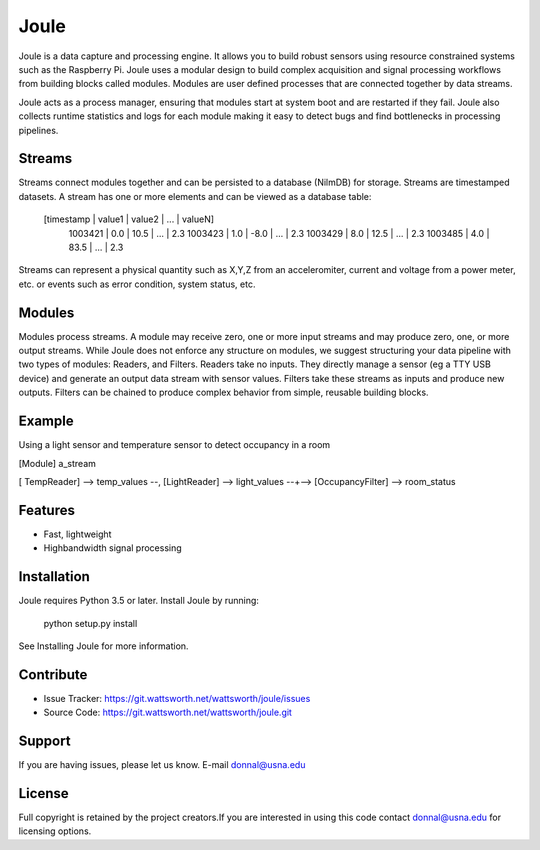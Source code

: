 Joule
========

Joule is a data capture and processing engine. It allows you to build
robust sensors using resource constrained systems such as the
Raspberry Pi. Joule uses a modular design to build complex acquisition
and signal processing workflows from building blocks called
modules. Modules are user defined processes that are connected
together by data streams.

Joule acts as a process manager, ensuring that modules start at system
boot and are restarted if they fail. Joule also collects runtime
statistics and logs for each module making it easy to detect
bugs and find bottlenecks in processing pipelines.




Streams
-------

Streams connect modules together and can be persisted to a database
(NilmDB) for storage. Streams are timestamped datasets. A stream has
one or more elements and can be viewed as a database table:

 [timestamp | value1  | value2  | ... | valueN]
   1003421  |  0.0    |   10.5  | ... | 2.3
   1003423  |  1.0    |   -8.0  | ... | 2.3
   1003429  |  8.0    |   12.5  | ... | 2.3
   1003485  |  4.0    |   83.5  | ... | 2.3

Streams can represent a physical quantity such as X,Y,Z from an
acceleromiter, current and voltage from a power meter, etc. or events
such as error condition, system status, etc. 

Modules
-------

Modules process streams. A module may receive zero, one or more
input streams and may produce zero, one, or more output streams. While
Joule does not enforce any structure on modules, we suggest
structuring your data pipeline with two types of modules: Readers, and
Filters. Readers take no inputs. They directly manage a sensor (eg a
TTY USB device) and generate an output data stream with sensor
values. Filters take these streams as inputs and produce new outputs.
Filters can be chained to produce complex behavior from simple,
reusable building blocks.


Example
-------
Using a light sensor and temperature sensor to detect occupancy in a room

[Module]  a_stream

[ TempReader] --> temp_values  --,
[LightReader] --> light_values --+--> [OccupancyFilter] --> room_status

Features
--------

- Fast, lightweight
- Highbandwidth signal processing

Installation
------------

Joule requires Python 3.5 or later. Install Joule by running:

  python setup.py install

See Installing Joule for more information.  

Contribute
----------

- Issue Tracker: https://git.wattsworth.net/wattsworth/joule/issues
- Source Code: https://git.wattsworth.net/wattsworth/joule.git

Support
-------

If you are having issues, please let us know.
E-mail donnal@usna.edu

License
-------

Full copyright is retained by the project creators.If you are
interested in using this code contact donnal@usna.edu for licensing
options.


